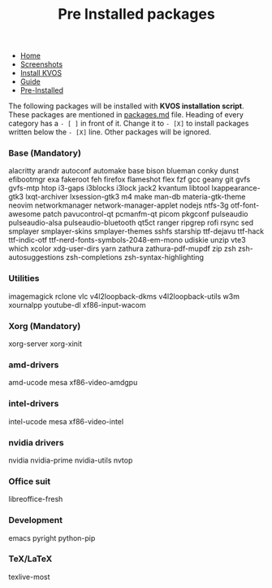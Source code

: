 #+title: Pre Installed packages
#+HTML_HEAD: <link rel="stylesheet" href="./style.css">
#+OPTIONS: toc:nil num:nil timestamp:nil html-style:nil title:nil

#+begin_export html
<nav id="nav">
    <ul>
       <li class="">
           <a href="./index.html">Home</a>
       <li class="">
           <a href="./screenshots.html">Screenshots</a>
       <li class="">
           <a href="./installation.html">Install KVOS</a>
       <li class="">
           <a href="./guide.html">Guide</a>
       <li class="current">
           <a href="./software.html">Pre-Installed</a>
    </ul>
</nav>

#+end_export

The following packages will be installed with *KVOS installation script*.
These packages are mentioned in [[file:static/scripts/packages.md][packages.md]] file. Heading of every category has a ~- [ ]~ in front of it. Change it to ~- [X]~ to install packages written below the ~- [X]~ line. Other packages will be ignored.
*** Base (Mandatory)
alacritty arandr autoconf automake base bison blueman conky dunst efibootmgr exa fakeroot feh firefox flameshot flex fzf gcc geany git gvfs gvfs-mtp htop i3-gaps i3blocks i3lock jack2 kvantum libtool lxappearance-gtk3 lxqt-archiver lxsession-gtk3 m4 make man-db materia-gtk-theme neovim networkmanager network-manager-applet nodejs ntfs-3g otf-font-awesome patch pavucontrol-qt pcmanfm-qt picom pkgconf pulseaudio pulseaudio-alsa pulseaudio-bluetooth qt5ct ranger ripgrep rofi rsync sed smplayer smplayer-skins smplayer-themes sshfs starship ttf-dejavu ttf-hack ttf-indic-otf ttf-nerd-fonts-symbols-2048-em-mono udiskie unzip vte3 which xcolor xdg-user-dirs yarn zathura zathura-pdf-mupdf zip zsh zsh-autosuggestions zsh-completions zsh-syntax-highlighting

*** Utilities
imagemagick rclone vlc v4l2loopback-dkms v4l2loopback-utils w3m xournalpp youtube-dl xf86-input-wacom

*** Xorg (Mandatory)
xorg-server xorg-xinit

*** amd-drivers
amd-ucode mesa xf86-video-amdgpu

*** intel-drivers
intel-ucode mesa xf86-video-intel

*** nvidia drivers
nvidia nvidia-prime nvidia-utils nvtop

*** Office suit
libreoffice-fresh

*** Development
emacs pyright python-pip

*** TeX/LaTeX
texlive-most
